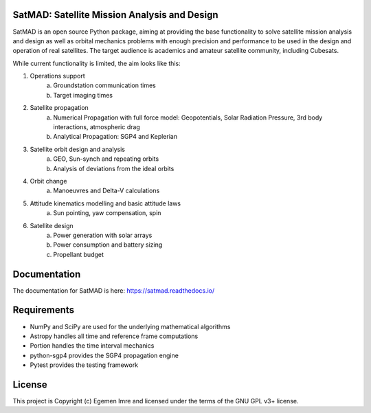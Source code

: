 SatMAD: Satellite Mission Analysis and Design
---------------------------------------------
|CircleCI Status| |Documentation Status| |Astropy Badge|

SatMAD is an open source Python package, aiming at providing the base functionality to solve
satellite mission analysis and design as well as orbital mechanics problems with enough precision and performance
to be used in the design and operation of real satellites. The target audience is academics and amateur satellite
community, including Cubesats.

While current functionality is limited, the aim looks like this:

#. Operations support
    a) Groundstation communication times
    b) Target imaging times
#. Satellite propagation
    a) Numerical Propagation with full force model: Geopotentials, Solar Radiation Pressure, 3rd body interactions, atmospheric drag
    b) Analytical Propagation: SGP4 and Keplerian
#. Satellite orbit design and analysis
    a) GEO, Sun-synch and repeating orbits
    b) Analysis of deviations from the ideal orbits
#. Orbit change
    a) Manoeuvres and Delta-V calculations
#. Attitude kinematics modelling and basic attitude laws
    a) Sun pointing, yaw compensation, spin
#. Satellite design
    a) Power generation with solar arrays
    b) Power consumption and battery sizing
    c) Propellant budget


Documentation
-------------

The documentation for SatMAD is here:
https://satmad.readthedocs.io/



Requirements
------------

- NumPy and SciPy are used for the underlying mathematical algorithms
- Astropy handles all time and reference frame computations
- Portion handles the time interval mechanics
- python-sgp4 provides the SGP4 propagation engine
- Pytest provides the testing framework


License
-------

This project is Copyright (c) Egemen Imre and licensed under
the terms of the GNU GPL v3+ license.

.. |Documentation Status| image:: https://readthedocs.org/projects/satmad/badge/?version=latest&token=645e1945f952813df0bb16427c4cf410850811214e4c7b6269e869291d7d8cc4
    :target: https://satmad.readthedocs.io/en/latest/?badge=latest
    :alt: Documentation Status

.. |Astropy Badge| image:: http://img.shields.io/badge/powered%20by-AstroPy-orange.svg?style=flat
    :target: http://www.astropy.org
    :alt: Powered by Astropy Badge

.. |CircleCI Status| image::  https://img.shields.io/circleci/build/github/egemenimre/satmad/master?logo=circleci&label=CircleCI
    :target: https://circleci.com/gh/satmad/satmad
    :alt: SatMAD CircleCI Status
